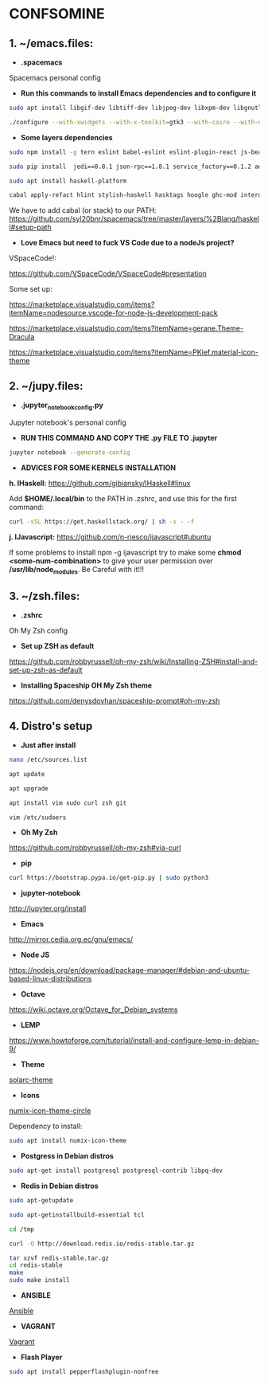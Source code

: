 * CONFSOMINE

** 1. ~/emacs.files:

- *.spacemacs*
	  
Spacemacs personal config

- *Run this commands to install Emacs dependencies and to configure it*

#+begin_src sh
sudo apt install libgif-dev libtiff-dev libjpeg-dev libxpm-dev libgnutls28-dev libpng-dev libncurses-dev libgtk-3-dev libwebkitgtk-3.0-dev xinit xorg-server-source xserver-xorg build-essential texinfo libx11-dev libxpm-dev libjpeg-dev libpng-dev libgif-dev libtiff5-dev libgtk2.0-dev libncurses5-dev libxpm-dev automake autoconf
#+end_src

#+begin_src sh
./configure --with-xwidgets --with-x-toolkit=gtk3 --with-cairo --with-modules
#+end_src

- *Some layers dependencies*

#+begin_src sh
sudo npm install -g tern eslint babel-eslint eslint-plugin-react js-beautify swank-js node-resolver

sudo pip install  jedi==0.8.1 json-rpc==1.8.1 service_factory==0.1.2 autoflake wakatime

sudo apt install haskell-platform

cabal apply-refact hlint stylish-haskell hasktags hoogle ghc-mod intero
#+end_src

We have to add cabal (or stack) to our PATH: https://github.com/syl20bnr/spacemacs/tree/master/layers/%2Blang/haskell#setup-path

- *Love Emacs but need to fuck VS Code due to a nodeJs project?*

VSpaceCode!:

https://github.com/VSpaceCode/VSpaceCode#presentation

Some set up:

https://marketplace.visualstudio.com/items?itemName=nodesource.vscode-for-node-js-development-pack

https://marketplace.visualstudio.com/items?itemName=gerane.Theme-Dracula

https://marketplace.visualstudio.com/items?itemName=PKief.material-icon-theme

** 2. ~/jupy.files:

- *.jupyter_notebook_config.py*

Jupyter notebook's personal config

- *RUN THIS COMMAND AND COPY THE .py FILE TO .jupyter*

#+begin_src sh	
jupyter notebook --generate-config
#+end_src

- *ADVICES FOR SOME KERNELS INSTALLATION*

*h. IHaskell:* https://github.com/gibiansky/IHaskell#linux

Add *$HOME/.local/bin* to the PATH in .zshrc, and use this for the first command:

#+begin_src sh
curl -sSL https://get.haskellstack.org/ | sh -s - -f
#+end_src

*j. IJavascript:* https://github.com/n-riesco/ijavascript#ubuntu

If some problems to install npm -g ijavascript try to make some *chmod <some-num-combination>* to give your user permission over */usr/lib/node_modules*. Be Careful with it!!!

** 3. ~/zsh.files:

- *.zshrc*

Oh My Zsh config 

- *Set up ZSH as default*

https://github.com/robbyrussell/oh-my-zsh/wiki/Installing-ZSH#install-and-set-up-zsh-as-default

- *Installing Spaceship OH My Zsh theme*

https://github.com/denysdovhan/spaceship-prompt#oh-my-zsh

** 4. Distro's setup

- *Just after install*

#+begin_src sh
nano /etc/sources.list

apt update

apt upgrade

apt install vim sudo curl zsh git

vim /etc/sudoers
#+end_src 

- *Oh My Zsh*

https://github.com/robbyrussell/oh-my-zsh#via-curl

- *pip*

#+begin_src sh
curl https://bootstrap.pypa.io/get-pip.py | sudo python3
#+end_src

- *jupyter-notebook*

http://jupyter.org/install

- *Emacs*

http://mirror.cedia.org.ec/gnu/emacs/

- *Node JS*

https://nodejs.org/en/download/package-manager/#debian-and-ubuntu-based-linux-distributions

- *Octave*

https://wiki.octave.org/Octave_for_Debian_systems

- *LEMP*

https://www.howtoforge.com/tutorial/install-and-configure-lemp-in-debian-9/

- *Theme*

[[https://github.com/schemar/solarc-theme][solarc-theme]]

- *Icons*

[[https://github.com/numixproject/numix-icon-theme-circle][numix-icon-theme-circle]]

Dependency to install:

#+begin_src sh
sudo apt install numix-icon-theme
#+end_src

- *Postgress in Debian distros*

#+begin_src sh
sudo apt-get install postgresql postgresql-contrib libpq-dev
#+end_src

- *Redis in Debian distros*

#+begin_src sh
sudo apt-getupdate
#+end_src

#+begin_src sh
sudo apt-getinstallbuild-essential tcl
#+end_src

#+begin_src sh
cd /tmp

curl -O http://download.redis.io/redis-stable.tar.gz

tar xzvf redis-stable.tar.gz
cd redis-stable
make
sudo make install
#+end_src

- *ANSIBLE*

[[https://www.ansible.com/][Ansible]]

- *VAGRANT*

[[https://www.vagrantup.com/][Vagrant]]

- *Flash Player*

#+begin_src sh
sudo apt install pepperflashplugin-nonfree
#+end_Src
